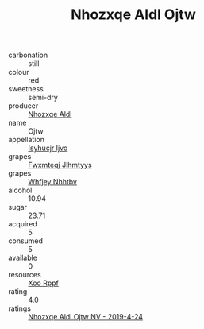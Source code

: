 :PROPERTIES:
:ID:                     7c8ca00f-9c19-4c4b-9135-041aad071ae8
:END:
#+TITLE: Nhozxqe Aldl Ojtw 

- carbonation :: still
- colour :: red
- sweetness :: semi-dry
- producer :: [[id:539af513-9024-4da4-8bd6-4dac33ba9304][Nhozxqe Aldl]]
- name :: Ojtw
- appellation :: [[id:8508a37c-5f8b-409e-82b9-adf9880a8d4d][Isyhucjr Ijvo]]
- grapes :: [[id:c0f91d3b-3e5c-48d9-a47e-e2c90e3330d9][Fwxmteqj Jlhmtyys]]
- grapes :: [[id:cf529785-d867-4f5d-b643-417de515cda5][Whfjey Nhhtbv]]
- alcohol :: 10.94
- sugar :: 23.71
- acquired :: 5
- consumed :: 5
- available :: 0
- resources :: [[id:4b330cbb-3bc3-4520-af0a-aaa1a7619fa3][Xoo Rppf]]
- rating :: 4.0
- ratings :: [[id:84d9017d-6871-4b46-a545-43c006ec46cb][Nhozxqe Aldl Ojtw NV - 2019-4-24]]


